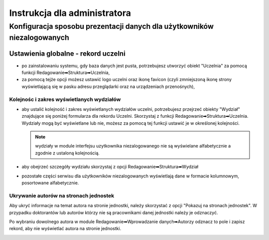 
=============================
Instrukcja dla administratora
=============================

Konfiguracja sposobu prezentacji danych dla użytkowników niezalogowanych
------------------------------------------------------------------------

Ustawienia globalne - rekord uczelni
====================================

* po zainstalowaniu systemu, gdy baza danych jest pusta, potrzebujesz
  utworzyć obiekt "Uczelnia" za pomocą funkcji Redagowanie➡Struktura➡Uczelnia,

* za pomocą tejże opcji możesz ustawić logo uczelni oraz ikonę favicon (czyli
  zmniejszoną ikonę strony wyświetlającą się w pasku adresu przeglądarki oraz
  na urządzeniach przenośnych),

Kolejnośc i zakres wyświetlanych wydziałów
~~~~~~~~~~~~~~~~~~~~~~~~~~~~~~~~~~~~~~~~~~

* aby ustalić kolejność i zakres wyświetlanych wydziałów uczelni, potrzebujesz
  przejrzeć obiekty "Wydział" znajdujące się poniżej formularza dla rekordu
  Uczelni. Skorzystaj z funkcji Redagowanie➡Struktura➡Uczelnia. Wydziały mogą
  być wyświetlane lub nie, możesz za pomocą tej funkcji ustawić je w określonej
  kolejności.

  .. note::

    wydziały w module interfejsu uzytkownika niezalogowanego nie są wyświelane
    alfabetycznie a zgodnie z ustaloną kolejnością.

* aby obejrzeć szczegóły wydziału skorzystaj z opcji
  Redagowanie➡Struktura➡Wydział

* pozostałe części serwisu dla użytkowników niezalogowanych wyświetlają
  dane w formacie kolumnowym, posortowane alfabetycznie.

Ukrywanie autorów na stronach jednostek
~~~~~~~~~~~~~~~~~~~~~~~~~~~~~~~~~~~~~~~~~~~

Aby ukryć informacje na temat autora na stronie jednostki, należy skorzystać
z opcji "Pokazuj na stronach jednostek". W przypadku doktorantów lub autorów
którzy nie są pracownikami danej jednostki należy je odznaczyć.

Po wybraniu dowolnego autora w module Redagowanie➡Wprowadzanie danych➡Autorzy
odznacz to pole i zapisz rekord, aby nie wyświetlać autora na stronie jednostki.

.. image:: images/admin/pokazuj_na_stronach_jednostek.png
